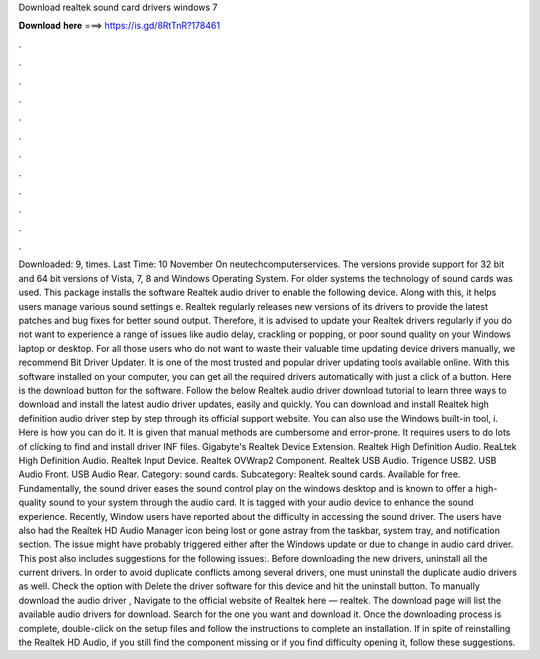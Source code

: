 Download realtek sound card drivers windows 7

𝐃𝐨𝐰𝐧𝐥𝐨𝐚𝐝 𝐡𝐞𝐫𝐞 ===> https://is.gd/8RtTnR?178461

.

.

.

.

.

.

.

.

.

.

.

.

Downloaded: 9, times. Last Time: 10 November  On neutechcomputerservices. The versions provide support for 32 bit and 64 bit versions of Vista, 7, 8 and Windows Operating System. For older systems the technology of sound cards was used.
This package installs the software Realtek audio driver to enable the following device. Along with this, it helps users manage various sound settings e. Realtek regularly releases new versions of its drivers to provide the latest patches and bug fixes for better sound output.
Therefore, it is advised to update your Realtek drivers regularly if you do not want to experience a range of issues like audio delay, crackling or popping, or poor sound quality on your Windows laptop or desktop. For all those users who do not want to waste their valuable time updating device drivers manually, we recommend Bit Driver Updater.
It is one of the most trusted and popular driver updating tools available online. With this software installed on your computer, you can get all the required drivers automatically with just a click of a button.
Here is the download button for the software. Follow the below Realtek audio driver download tutorial to learn three ways to download and install the latest audio driver updates, easily and quickly. You can download and install Realtek high definition audio driver step by step through its official support website.
You can also use the Windows built-in tool, i. Here is how you can do it. It is given that manual methods are cumbersome and error-prone. It requires users to do lots of clicking to find and install driver INF files.
Gigabyte's Realtek Device Extension. Realtek High Definition Audio. ReaLtek High Definition Audio. Realtek Input Device. Realtek OVWrap2 Component. Realtek USB Audio. Trigence USB2. USB Audio Front. USB Audio Rear. Category: sound cards. Subcategory: Realtek sound cards. Available for free. Fundamentally, the sound driver eases the sound control play on the windows desktop and is known to offer a high-quality sound to your system through the audio card. It is tagged with your audio device to enhance the sound experience.
Recently, Window users have reported about the difficulty in accessing the sound driver. The users have also had the Realtek HD Audio Manager icon being lost or gone astray from the taskbar, system tray, and notification section.
The issue might have probably triggered either after the Windows update or due to change in audio card driver. This post also includes suggestions for the following issues:. Before downloading the new drivers, uninstall all the current drivers. In order to avoid duplicate conflicts among several drivers, one must uninstall the duplicate audio drivers as well. Check the option with Delete the driver software for this device and hit the uninstall button.
To manually download the audio driver , Navigate to the official website of Realtek here — realtek. The download page will list the available audio drivers for download. Search for the one you want and download it.
Once the downloading process is complete, double-click on the setup files and follow the instructions to complete an installation. If in spite of reinstalling the Realtek HD Audio, if you still find the component missing or if you find difficulty opening it, follow these suggestions.